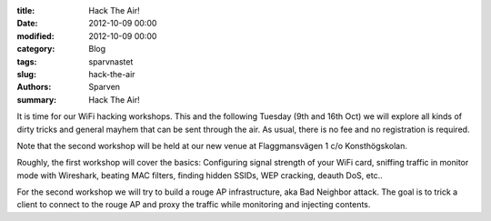 :title: Hack The Air!
:date: 2012-10-09 00:00
:modified: 2012-10-09 00:00
:category: Blog
:tags: sparvnastet
:slug: hack-the-air
:authors: Sparven
:summary: Hack The Air!

It is time for our WiFi hacking workshops. This and the following Tuesday (9th and 16th Oct) we will explore all kinds of dirty tricks and general mayhem that can be sent through the air. As usual, there is no fee and no registration is required.

Note that the second workshop will be held at our new venue at Flaggmansvägen 1 c/o Konsthögskolan.

Roughly, the first workshop will cover the basics: Configuring signal strength of your WiFi card, sniffing traffic in monitor mode with Wireshark, beating MAC filters, finding hidden SSIDs, WEP cracking, deauth DoS, etc..

For the second workshop we will try to build a rouge AP infrastructure, aka Bad Neighbor attack. The goal is to trick a client to connect to the rouge AP and proxy the traffic while monitoring and injecting contents.

